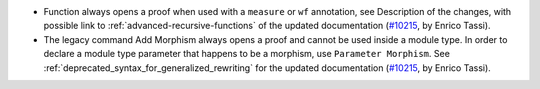 - Function always opens a proof when used with a ``measure`` or ``wf``
  annotation, see Description of the changes, with possible link to
  :ref:`advanced-recursive-functions` of the updated documentation
  (`#10215 <https://github.com/coq/coq/pull/10215>`_,
  by Enrico Tassi).

- The legacy command Add Morphism always opens a proof and cannot be used
  inside a module type. In order to declare a module type parameter that
  happens to be a morphism, use ``Parameter Morphism``. See
  :ref:`deprecated_syntax_for_generalized_rewriting` for the updated
  documentation (`#10215 <https://github.com/coq/coq/pull/10215>`_,
  by Enrico Tassi).
